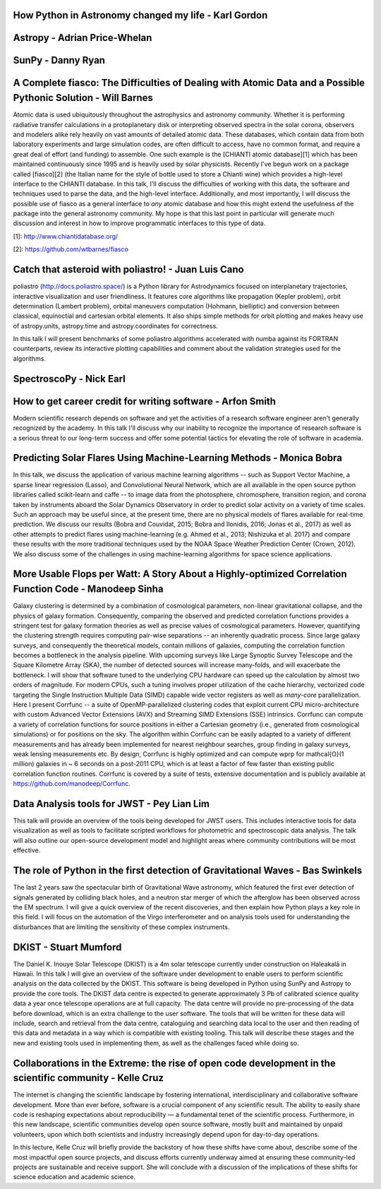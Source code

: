 .. title: Talk titles and abstracts

How Python in Astronomy changed my life - Karl Gordon
#####################################################

Astropy - Adrian Price-Whelan
#############################

SunPy - Danny Ryan
##################

A Complete fiasco: The Difficulties of Dealing with Atomic Data and a Possible Pythonic Solution - Will Barnes
##############################################################################################################

Atomic data is used ubiquitously throughout the astrophysics and astronomy community.
Whether it is performing radiative transfer calculations in a protoplanetary disk or interpreting observed spectra in the solar corona, observers and modelers alike rely heavily on vast amounts of detailed atomic data.
These databases, which contain data from both laboratory experiments and large simulation codes, are often difficult to access, have no common format, and require a great deal of effort (and funding) to assemble.
One such example is the [CHIANTI atomic database][1] which has been maintained continuously since 1995 and is heavily used by solar physicists.
Recently I've begun work on a package called [fiasco][2] (the Italian name for the style of bottle used to store a Chianti wine) which provides a high-level interface to the CHIANTI database.
In this talk, I'll discuss the difficulties of working with this data, the software and techniques used to parse the data, and the high-level interface.
Additionally, and most importantly, I will discuss the possible use of fiasco as a general interface to *any* atomic database and how this might extend the usefulness of the package into the general astronomy community.
My hope is that this last point in particular will generate much discussion and interest in how to improve programmatic interfaces to this type of data.

[1]: http://www.chiantidatabase.org/

[2]: https://github.com/wtbarnes/fiasco

Catch that asteroid with poliastro! - Juan Luis Cano
####################################################

poliastro (http://docs.poliastro.space/) is a Python library for Astrodynamics focused on interplanetary trajectories, interactive visualization and user friendliness.
It features core algorithms like propagation (Kepler problem), orbit determination (Lambert problem), orbital maneuvers computation (Hohmann, bielliptic) and conversion between classical, equinoctial and cartesian orbital elements.
It also ships simple methods for orbit plotting and makes heavy use of astropy.units, astropy.time and astropy.coordinates for correctness.

In this talk I will present benchmarks of some poliastro algorithms accelerated with numba against its FORTRAN counterparts, review its interactive plotting capabilities and comment about the validation strategies used for the algorithms.

SpectroscoPy - Nick Earl
########################

How to get career credit for writing software - Arfon Smith
###########################################################

Modern scientific research depends on software and yet the activities of a research software engineer aren't generally recognized by the academy.
In this talk I'll discuss why our inability to recognize the importance of research software is a serious threat to our long-term success and offer some potential tactics for elevating the role of software in academia.

Predicting Solar Flares Using Machine-Learning Methods - Monica Bobra
#####################################################################

In this talk, we discuss the application of various machine learning algorithms -- such as Support Vector Machine, a sparse linear regression (Lasso), and Convolutional Neural Network, which are all available in the open source python libraries called scikit-learn and caffe -- to image data from the photosphere, chromosphere, transition region, and corona taken by instruments aboard the Solar Dynamics Observatory in order to predict solar activity on a variety of time scales.
Such an approach may be useful since, at the present time, there are no physical models of flares available for real-time prediction.
We discuss our results (Bobra and Couvidat, 2015; Bobra and Ilonidis, 2016; Jonas et al., 2017) as well as other attempts to predict flares using machine-learning (e.g. Ahmed et al., 2013; Nishizuka et al. 2017) and compare these results with the more traditional techniques used by the NOAA Space Weather Prediction Center (Crown, 2012).
We also discuss some of the challenges in using machine-learning algorithms for space science applications.

More Usable Flops per Watt: A Story About a Highly-optimized Correlation Function Code - Manodeep Sinha
#######################################################################################################

Galaxy clustering is determined by a combination of cosmological parameters, non-linear gravitational collapse, and the physics of galaxy formation.
Consequently, comparing the observed and predicted correlation functions provides a stringent test for galaxy formation theories as well as precise values of cosmological parameters.
However, quantifying the clustering strength requires computing pair-wise separations -- an inherently quadratic process.
Since large galaxy surveys, and consequently the theoretical models, contain millions of galaxies, computing the correlation function becomes a bottleneck in the analysis pipeline.
With upcoming surveys like Large Synoptic Survey Telescope and the Square Kilometre Array (SKA), the number of detected sources will increase many-folds, and will exacerbate the bottleneck.
I will show that software tuned to the underlying CPU hardware can speed up the calculation by almost two orders of magnitude.
For modern CPUs, such a tuning involves proper utilization of the cache hierarchy, vectorized code targeting the Single Instruction Multiple Data (SIMD) capable wide vector registers as well as *many-core* parallelization.
Here I present Corrfunc --  a suite of OpenMP-parallelized clustering codes that exploit current CPU micro-architecture with custom Advanced Vector Extensions (AVX) and Streaming SIMD Extensions (SSE) intrinsics.
Corrfunc can compute a variety of correlation functions for source positions in either a Cartesian geometry (i.e., generated from cosmological simulations) or for positions on the sky.
The algorithm within Corrfunc can be easily adapted to a variety of different measurements and has already been implemented for nearest neighbour searches, group finding in galaxy surveys, weak lensing measurements etc.
By design, Corrfunc is highly optimized and can compute \wprp for \mathcal{O}(1 million) galaxies in ~ 6 seconds on a post-2011 CPU, which is at least a factor of few faster than existing public correlation function routines.
Corrfunc is covered by a suite of tests, extensive documentation and is publicly available at https://github.com/manodeep/Corrfunc.

Data Analysis tools for JWST - Pey Lian Lim
###########################################

This talk will provide an overview of the tools being developed for JWST users.
This includes interactive tools for data visualization as well as tools to facilitate scripted workflows for photometric and spectroscopic data analysis.
The talk will also outline our open-source development model and highlight areas where community contributions will be most effective.

The role of Python in the first detection of Gravitational Waves - Bas Swinkels
###############################################################################

The last 2 years saw the spectacular birth of Gravitational Wave astronomy, which featured the first ever detection of signals generated by colliding black holes, and a neutron star merger of which the afterglow has been observed across the EM spectrum.
I will give a quick overview of the recent discoveries, and then explain how Python plays a key role in this field.
I will focus on the automation of the Virgo interferometer and on analysis tools used for understanding the disturbances that are limiting the sensitivity of these complex instruments.

DKIST - Stuart Mumford
######################

The Daniel K. Inouye Solar Telescope (DKIST) is a 4m solar telescope currently under construction on Haleakalā in Hawaii.
In this talk I will give an overview of the software under development to enable users to perform scientific analysis on the data collected by the DKIST.
This software is being developed in Python using SunPy and Astropy to provide the core tools.
The DKIST data centre is expected to generate approximately 3 Pb of calibrated science quality data a year once telescope operations are at full capacity.
The data centre will provide no pre-processing of the data before download, which is an extra challenge to the user software.
The tools that will be written for these data will include, search and retrieval from the data centre, cataloguing and searching data local to the user and then reading of this data and metadata in a way which is compatible with existing tooling.
This talk will describe these stages and the new and existing tools used in implementing them, as well as the challenges faced while doing so.

Collaborations in the Extreme: the rise of open code development in the scientific community - Kelle Cruz
#########################################################################################################

The internet is changing the scientific landscape by fostering international, interdisciplinary and collaborative software development.
More than ever before, software is a crucial component of any scientific result.
The ability to easily share code is reshaping expectations about reproducibility — a fundamental tenet of the scientific process.
Furthermore, in this new landscape, scientific communities develop open source software, mostly built and maintained by unpaid volunteers, upon which both scientists and industry increasingly depend upon for day-to-day operations.

In this lecture, Kelle Cruz will briefly provide the backstory of how these shifts have come about, describe some of the most impactful open source projects, and discuss efforts currently underway aimed at ensuring these community-led projects are sustainable and receive support.
She will conclude with a discussion of the implications of these shifts for science education and academic science.
